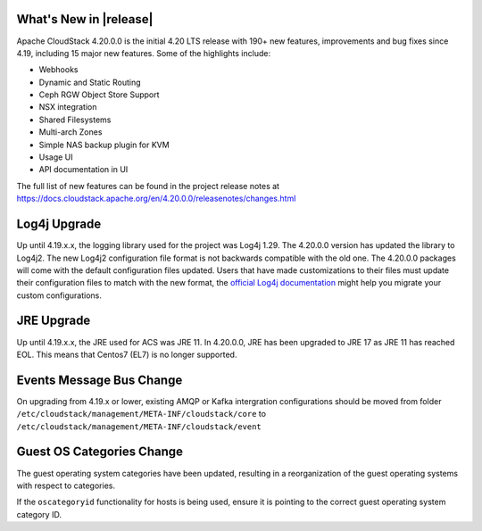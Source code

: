 ﻿.. Licensed to the Apache Software Foundation (ASF) under one
   or more contributor license agreements.  See the NOTICE file
   distributed with this work for additional information#
   regarding copyright ownership.  The ASF licenses this file
   to you under the Apache License, Version 2.0 (the
   "License"); you may not use this file except in compliance
   with the License.  You may obtain a copy of the License at
   http://www.apache.org/licenses/LICENSE-2.0
   Unless required by applicable law or agreed to in writing,
   software distributed under the License is distributed on an
   "AS IS" BASIS, WITHOUT WARRANTIES OR CONDITIONS OF ANY
   KIND, either express or implied.  See the License for the
   specific language governing permissions and limitations
   under the License.


What's New in |release|
=======================

Apache CloudStack 4.20.0.0 is the initial 4.20 LTS release with 190+ new
features, improvements and bug fixes since 4.19, including 15 major
new features. Some of the highlights include:

• Webhooks
• Dynamic and Static Routing
• Ceph RGW Object Store Support
• NSX integration
• Shared Filesystems
• Multi-arch Zones
• Simple NAS backup plugin for KVM
• Usage UI
• API documentation in UI


The full list of new features can be found in the project release notes at
https://docs.cloudstack.apache.org/en/4.20.0.0/releasenotes/changes.html

Log4j Upgrade
=============

Up until 4.19.x.x, the logging library used for the project was Log4j 1.29. 
The 4.20.0.0 version has updated the library to Log4j2. The new Log4j2 configuration file format is not backwards 
compatible with the old one. The 4.20.0.0 packages will come with the default configuration files updated. 
Users that have made customizations to their files must update their configuration files to match with the new format, 
the `official Log4j documentation`_ might help you migrate your custom configurations.

JRE Upgrade
============

Up until 4.19.x.x, the JRE used for ACS was JRE 11. In 4.20.0.0, JRE has been upgraded to JRE 17 as JRE 11 has reached EOL. 
This means that Centos7 (EL7) is no longer supported.

.. _official Log4j documentation: https://logging.apache.org/log4j/2.x/migrate-from-log4j1.html

Events Message Bus Change
=========================

On upgrading from 4.19.x or lower, existing AMQP or Kafka intergration
configurations should be moved from folder
``/etc/cloudstack/management/META-INF/cloudstack/core`` to
``/etc/cloudstack/management/META-INF/cloudstack/event``

Guest OS Categories Change
==========================

The guest operating system categories have been updated, resulting in a
reorganization of the guest operating systems with respect to categories.

If the ``oscategoryid`` functionality for hosts is being used, ensure it is
pointing to the correct guest operating system category ID.
